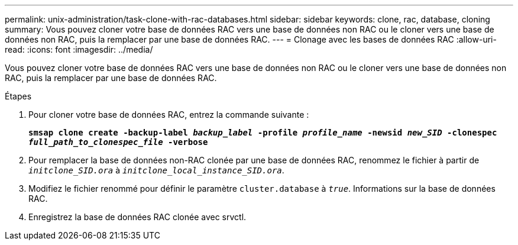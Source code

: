 ---
permalink: unix-administration/task-clone-with-rac-databases.html 
sidebar: sidebar 
keywords: clone, rac, database, cloning 
summary: Vous pouvez cloner votre base de données RAC vers une base de données non RAC ou le cloner vers une base de données non RAC, puis la remplacer par une base de données RAC. 
---
= Clonage avec les bases de données RAC
:allow-uri-read: 
:icons: font
:imagesdir: ../media/


[role="lead"]
Vous pouvez cloner votre base de données RAC vers une base de données non RAC ou le cloner vers une base de données non RAC, puis la remplacer par une base de données RAC.

.Étapes
. Pour cloner votre base de données RAC, entrez la commande suivante :
+
`*smsap clone create -backup-label _backup_label_ -profile _profile_name_ -newsid _new_SID_ -clonespec _full_path_to_clonespec_file_ -verbose*`

. Pour remplacer la base de données non-RAC clonée par une base de données RAC, renommez le fichier à partir de `_initclone_SID.ora_` à `_initclone_local_instance_SID.ora_`.
. Modifiez le fichier renommé pour définir le paramètre `cluster.database` à `_true_`. Informations sur la base de données RAC.
. Enregistrez la base de données RAC clonée avec srvctl.

